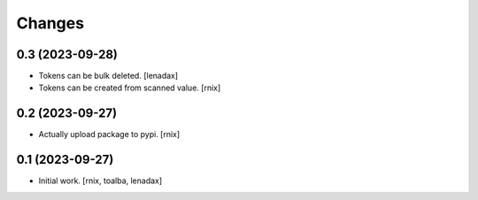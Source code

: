 Changes
=======

0.3 (2023-09-28)
----------------

- Tokens can be bulk deleted.
  [lenadax]

- Tokens can be created from scanned value.
  [rnix]


0.2 (2023-09-27)
----------------

- Actually upload package to pypi.
  [rnix]


0.1 (2023-09-27)
----------------

- Initial work.
  [rnix, toalba, lenadax]
